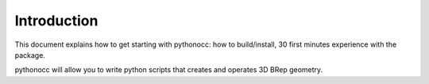 Introduction
============

This document explains how to get starting with pythonocc: how to build/install, 30 first minutes experience with the package.

pythonocc will allow you to write python scripts that creates and operates 3D BRep geometry.
